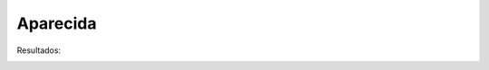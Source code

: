 Aparecida 
===============================================

Resultados:

 
.. image:: ../figs/CIDADES/Aparecida.png
   :width: 650pt
